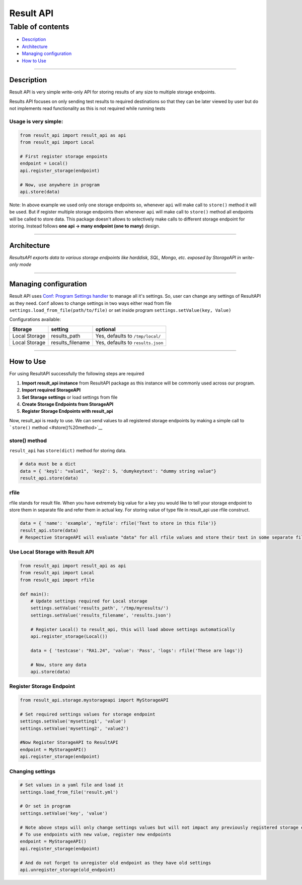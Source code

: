 Result API
==========

Table of contents
^^^^^^^^^^^^^^^^^

-  `Description <#Description>`__
-  `Architecture <#Architecture>`__
-  `Managing configuration <#Managing%20configuration>`__
-  `How to Use <#How%20to%20Use>`__

----------------------

Description
~~~~~~~~~~~

Result API is very simple write-only API for storing results of any size
to multiple storage endpoints.

Results API focuses on only sending test results to required
destinations so that they can be later viewed by user but do not
implements read functionality as this is not required while running
tests

Usage is very simple:
'''''''''''''''''''''

.. code:: python

    from result_api import result_api as api
    from result_api import Local

    # First register storage enpoints
    endpoint = Local()
    api.register_storage(endpoint)

    # Now, use anywhere in program
    api.store(data)

Note: In above example we used only one storage endpoints so, whenever
``api`` will make call to ``store()`` method it will be used. But if
register multiple storage endpoints then whenever ``api`` will make call
to ``store()`` method all endpoints will be called to store data. This
package doesn't allows to selectively make calls to different storage
endpoint for storing. Instead follows **one api -> many endpoint (one to
many)** design.

----------------------

Architecture
~~~~~~~~~~~~

|img|

*ResultsAPI exports data to various storage endpoints like harddisk,
SQL, Mongo, etc. exposed by StorageAPI in write-only mode*

----------------------

Managing configuration
~~~~~~~~~~~~~~~~~~~~~~

Result API uses `Conf: Program Settings handler <../conf/readme.md>`__
to manage all it's settings. So, user can change any settings of
ResultAPI as they need. ``Conf`` allows to change settings in two ways
either read from file ``settings.load_from_file(path/to/file)`` or set
inside program ``settings.setValue(key, Value)``

Configurations available:

+-----------------+---------------------+-------------------------------------+
| Storage         | setting             | optional                            |
+=================+=====================+=====================================+
| Local Storage   | results\_path       | Yes, defaults to ``/tmp/local/``    |
+-----------------+---------------------+-------------------------------------+
| Local Storage   | results\_filename   | Yes, defaults to ``results.json``   |
+-----------------+---------------------+-------------------------------------+

----------------------

How to Use
~~~~~~~~~~

For using ResultAPI successfully the following steps are required

#. **Import result\_api instance** from ResultAPI package as this
   instance will be commonly used across our program.
#. **Import required StorageAPI**
#. **Set Storage settings** or load settings from file
#. **Create Storage Endpoints from StorageAPI**
#. **Register Storage Endpoints with result\_api**

Now, result\_api is ready to use. We can send values to all registered
storage endpoints by making a simple call to ```store()``
method <#store()%20method>`__

store() method
''''''''''''''

``result_api`` has ``store(dict)`` method for storing data.

.. code:: python

    # data must be a dict
    data = { 'key1': "value1", 'key2': 5, 'dumykeytext': "dummy string value"}
    result_api.store(data)

rfile
'''''

rfile stands for result file. When you have extremely big value for a
key you would like to tell your storage endpoint to store them in
separate file and refer them in actual key. For storing value of type
file in result\_api use rfile construct.

.. code:: python

    data = { 'name': 'example', 'myfile': rfile('Text to store in this file')}
    result_api.store(data)
    # Respective StorageAPI will evaluate "data" for all rfile values and store their text in some separate file/storage-object and put there refernece in "data"

Use Local Storage with Result API
'''''''''''''''''''''''''''''''''

.. code:: python

    from result_api import result_api as api
    from result_api import Local
    from result_api import rfile

    def main():
        # Update settings required for Local storage
        settings.setValue('results_path', '/tmp/myresults/')
        settings.setValue('results_filename', 'results.json')
        
        # Register Local() to result_api, this will load above settings automatically
        api.register_storage(Local())
        
        data = { 'testcase': "RA1.24", 'value': 'Pass', 'logs': rfile('These are logs')}
        
        # Now, store any data
        api.store(data)

Register Storage Endpoint
'''''''''''''''''''''''''

.. code:: python

    from result_api.storage.mystorageapi import MyStorageAPI

    # Set required settings values for storage endpoint
    settings.setValue('mysetting1', 'value')
    settings.setValue('mysetting2', 'value2')

    #Now Register StorageAPI to ResultAPI
    endpoint = MyStorageAPI()
    api.register_storage(endpoint)

Changing settings
'''''''''''''''''

.. code:: python

    # Set values in a yaml file and load it
    settings.load_from_file('result.yml')

    # Or set in program
    settings.setValue('key', 'value')

    # Note above steps will only change settings values but will not impact any previously registered storage endpoints
    # To use endpoints with new value, register new endpoints
    endpoint = MyStorageAPI()
    api.register_storage(endpoint)

    # And do not forget to unregister old endpoint as they have old settings
    api.unregister_storage(old_endpoint)

.. |img| image:: result-api-architecture.png
